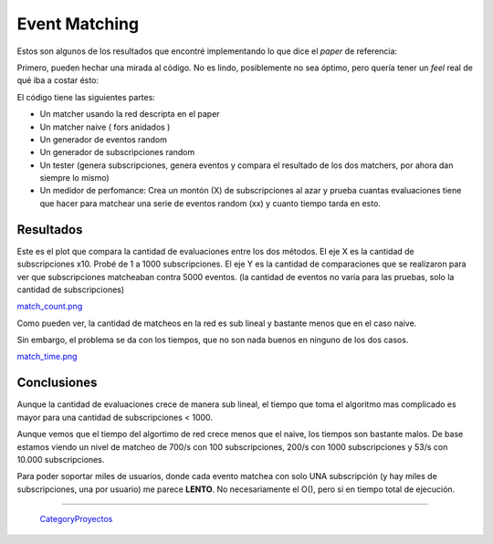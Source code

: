 
Event Matching
==============

Estos son algunos de los resultados que encontré implementando lo que dice el *paper* de referencia:

Primero, pueden hechar una mirada al código. No es lindo, posiblemente no sea óptimo, pero quería tener un *feel* real de qué iba a costar ésto:



El código tiene las siguientes partes:

* Un matcher usando la red descripta en el paper

* Un matcher naive  ( fors anidados )

* Un generador de eventos random

* Un generador de subscripciones random

* Un tester (genera subscripciones, genera eventos y compara el resultado de los dos matchers, por ahora dan siempre lo mismo)

* Un medidor de perfomance: Crea un montón (X) de subscripciones al azar y prueba cuantas evaluaciones tiene que hacer para matchear una serie de eventos random (xx) y cuanto tiempo tarda en esto.

Resultados
----------

Este es el plot que compara la cantidad de evaluaciones entre los dos métodos. El eje X es la cantidad de subscripciones x10. Probé de 1 a 1000 subscripciones. El eje Y es la cantidad de comparaciones que se realizaron para ver que subscripciones matcheaban contra 5000 eventos. (la cantidad de eventos no varía para las pruebas, solo la cantidad de subscripciones)

`match_count.png </images/Proyectos/GauchitoGil/EventMatching/match_count.png>`_

Como pueden ver, la cantidad de matcheos en la red es sub lineal y bastante menos que en el caso naive.

Sin embargo, el problema se da con los tiempos, que no son nada buenos en ninguno de los dos casos.

`match_time.png </images/Proyectos/GauchitoGil/EventMatching/match_time.png>`_

Conclusiones
------------

Aunque la cantidad de evaluaciones crece de manera sub lineal, el tiempo que toma el algoritmo mas complicado es mayor para una cantidad de subscripciones < 1000.

Aunque vemos que el tiempo del algortimo de red crece menos que el naive, los tiempos son bastante malos. De base estamos viendo un nivel de matcheo de 700/s con 100 subscripciones, 200/s con 1000 subscripciones y 53/s con 10.000 subscripciones.

Para poder soportar miles de usuarios, donde cada evento matchea con solo UNA subscripción (y hay miles de subscripciones, una por usuario) me parece **LENTO**. No necesariamente el O(), pero si en tiempo total de ejecución.

-------------------------

 CategoryProyectos_

.. _categoryproyectos: /categoryproyectos
